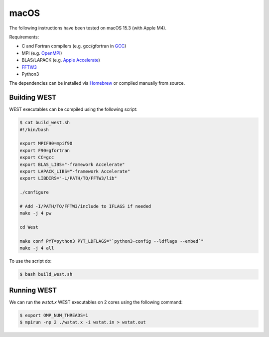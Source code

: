 .. _macos:

=====
macOS
=====

The following instructions have been tested on macOS 15.3 (with Apple M4).

Requirements:

- C and Fortran compilers (e.g. gcc/gfortran in `GCC <https://gcc.gnu.org/>`_)
- MPI (e.g. `OpenMPI <https://www.open-mpi.org/>`_)
- BLAS/LAPACK (e.g. `Apple Accelerate <https://developer.apple.com/documentation/accelerate/>`_)
- `FFTW3 <https://www.fftw.org/>`_
- Python3

The dependencies can be installed via `Homebrew <https://brew.sh/>`_ or compiled manually from source.

Building WEST
~~~~~~~~~~~~~

WEST executables can be compiled using the following script:

.. code-block:: bash

   $ cat build_west.sh
   #!/bin/bash

   export MPIF90=mpif90
   export F90=gfortran
   export CC=gcc
   export BLAS_LIBS="-framework Accelerate"
   export LAPACK_LIBS="-framework Accelerate"
   export LIBDIRS="-L/PATH/TO/FFTW3/lib"

   ./configure

   # Add -I/PATH/TO/FFTW3/include to IFLAGS if needed
   make -j 4 pw

   cd West

   make conf PYT=python3 PYT_LDFLAGS="`python3-config --ldflags --embed`"
   make -j 4 all

To use the script do:

.. code-block:: bash

   $ bash build_west.sh


Running WEST
~~~~~~~~~~~~

We can run the `wstat.x` WEST executables on 2 cores using the following command:

.. code-block:: bash

   $ export OMP_NUM_THREADS=1
   $ mpirun -np 2 ./wstat.x -i wstat.in > wstat.out
